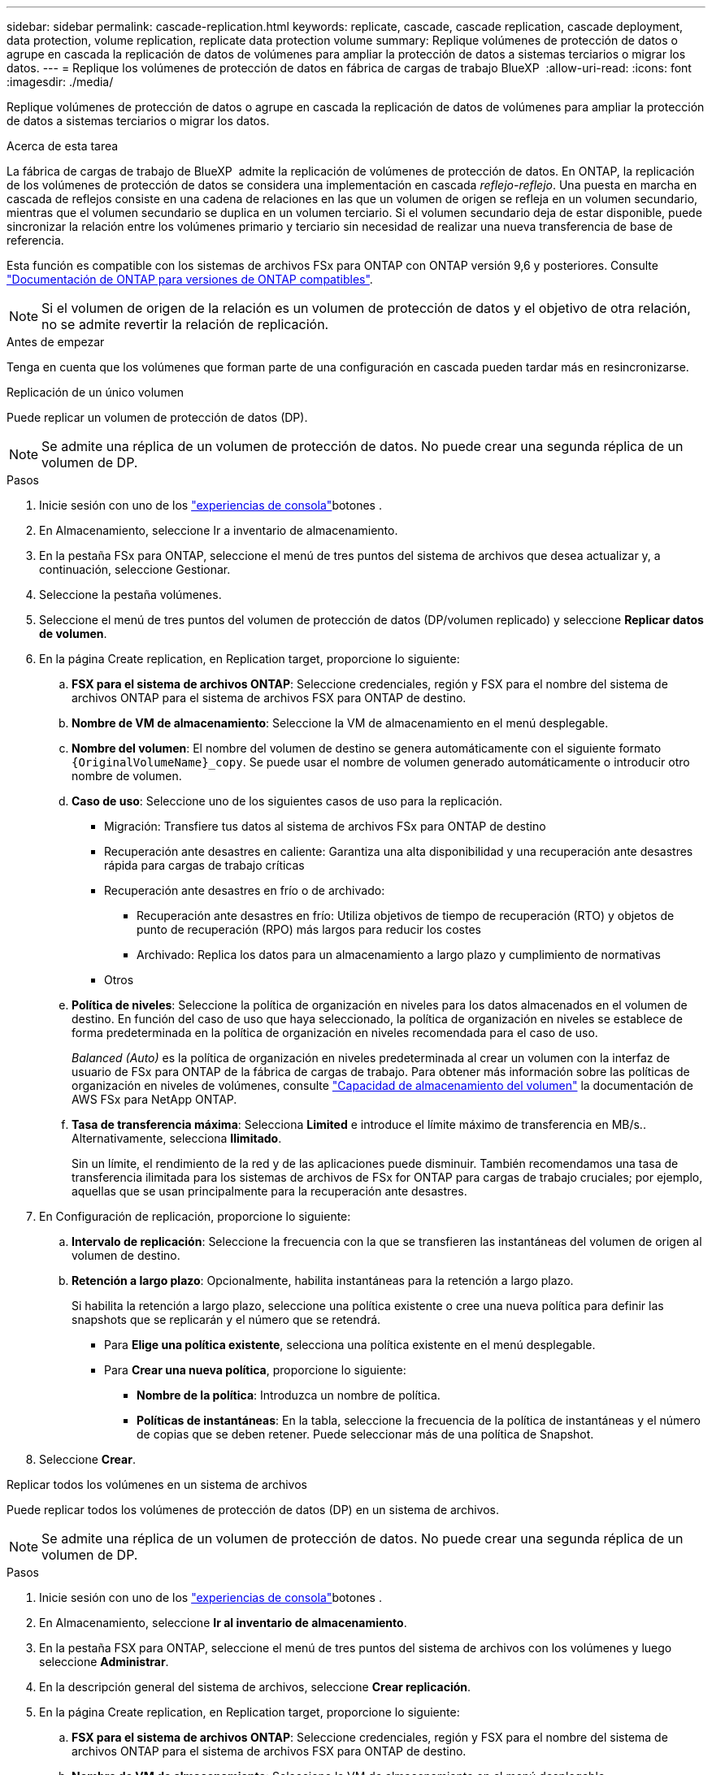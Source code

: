 ---
sidebar: sidebar 
permalink: cascade-replication.html 
keywords: replicate, cascade, cascade replication, cascade deployment, data protection, volume replication, replicate data protection volume 
summary: Replique volúmenes de protección de datos o agrupe en cascada la replicación de datos de volúmenes para ampliar la protección de datos a sistemas terciarios o migrar los datos. 
---
= Replique los volúmenes de protección de datos en fábrica de cargas de trabajo BlueXP 
:allow-uri-read: 
:icons: font
:imagesdir: ./media/


[role="lead"]
Replique volúmenes de protección de datos o agrupe en cascada la replicación de datos de volúmenes para ampliar la protección de datos a sistemas terciarios o migrar los datos.

.Acerca de esta tarea
La fábrica de cargas de trabajo de BlueXP  admite la replicación de volúmenes de protección de datos. En ONTAP, la replicación de los volúmenes de protección de datos se considera una implementación en cascada _reflejo-reflejo_. Una puesta en marcha en cascada de reflejos consiste en una cadena de relaciones en las que un volumen de origen se refleja en un volumen secundario, mientras que el volumen secundario se duplica en un volumen terciario. Si el volumen secundario deja de estar disponible, puede sincronizar la relación entre los volúmenes primario y terciario sin necesidad de realizar una nueva transferencia de base de referencia.

Esta función es compatible con los sistemas de archivos FSx para ONTAP con ONTAP versión 9,6 y posteriores. Consulte link:https://docs.netapp.com/us-en/ontap/data-protection/compatible-ontap-versions-snapmirror-concept.html#snapmirror-disaster-recovery-relationships["Documentación de ONTAP para versiones de ONTAP compatibles"^].


NOTE: Si el volumen de origen de la relación es un volumen de protección de datos y el objetivo de otra relación, no se admite revertir la relación de replicación.

.Antes de empezar
Tenga en cuenta que los volúmenes que forman parte de una configuración en cascada pueden tardar más en resincronizarse.

[role="tabbed-block"]
====
.Replicación de un único volumen
--
Puede replicar un volumen de protección de datos (DP).


NOTE: Se admite una réplica de un volumen de protección de datos. No puede crear una segunda réplica de un volumen de DP.

.Pasos
. Inicie sesión con uno de los link:https://docs.netapp.com/us-en/workload-setup-admin/console-experiences.html["experiencias de consola"^]botones .
. En Almacenamiento, seleccione Ir a inventario de almacenamiento.
. En la pestaña FSx para ONTAP, seleccione el menú de tres puntos del sistema de archivos que desea actualizar y, a continuación, seleccione Gestionar.
. Seleccione la pestaña volúmenes.
. Seleccione el menú de tres puntos del volumen de protección de datos (DP/volumen replicado) y seleccione *Replicar datos de volumen*.
. En la página Create replication, en Replication target, proporcione lo siguiente:
+
.. *FSX para el sistema de archivos ONTAP*: Seleccione credenciales, región y FSX para el nombre del sistema de archivos ONTAP para el sistema de archivos FSX para ONTAP de destino.
.. *Nombre de VM de almacenamiento*: Seleccione la VM de almacenamiento en el menú desplegable.
.. *Nombre del volumen*: El nombre del volumen de destino se genera automáticamente con el siguiente formato `{OriginalVolumeName}_copy`. Se puede usar el nombre de volumen generado automáticamente o introducir otro nombre de volumen.
.. *Caso de uso*: Seleccione uno de los siguientes casos de uso para la replicación.
+
*** Migración: Transfiere tus datos al sistema de archivos FSx para ONTAP de destino
*** Recuperación ante desastres en caliente: Garantiza una alta disponibilidad y una recuperación ante desastres rápida para cargas de trabajo críticas
*** Recuperación ante desastres en frío o de archivado:
+
**** Recuperación ante desastres en frío: Utiliza objetivos de tiempo de recuperación (RTO) y objetos de punto de recuperación (RPO) más largos para reducir los costes
**** Archivado: Replica los datos para un almacenamiento a largo plazo y cumplimiento de normativas


*** Otros


.. *Política de niveles*: Seleccione la política de organización en niveles para los datos almacenados en el volumen de destino. En función del caso de uso que haya seleccionado, la política de organización en niveles se establece de forma predeterminada en la política de organización en niveles recomendada para el caso de uso.
+
_Balanced (Auto)_ es la política de organización en niveles predeterminada al crear un volumen con la interfaz de usuario de FSx para ONTAP de la fábrica de cargas de trabajo. Para obtener más información sobre las políticas de organización en niveles de volúmenes, consulte link:https://docs.aws.amazon.com/fsx/latest/ONTAPGuide/volume-storage-capacity.html#data-tiering-policy["Capacidad de almacenamiento del volumen"^] la documentación de AWS FSx para NetApp ONTAP.

.. *Tasa de transferencia máxima*: Selecciona *Limited* e introduce el límite máximo de transferencia en MB/s.. Alternativamente, selecciona *Ilimitado*.
+
Sin un límite, el rendimiento de la red y de las aplicaciones puede disminuir. También recomendamos una tasa de transferencia ilimitada para los sistemas de archivos de FSx for ONTAP para cargas de trabajo cruciales; por ejemplo, aquellas que se usan principalmente para la recuperación ante desastres.



. En Configuración de replicación, proporcione lo siguiente:
+
.. *Intervalo de replicación*: Seleccione la frecuencia con la que se transfieren las instantáneas del volumen de origen al volumen de destino.
.. *Retención a largo plazo*: Opcionalmente, habilita instantáneas para la retención a largo plazo.
+
Si habilita la retención a largo plazo, seleccione una política existente o cree una nueva política para definir las snapshots que se replicarán y el número que se retendrá.

+
*** Para *Elige una política existente*, selecciona una política existente en el menú desplegable.
*** Para *Crear una nueva política*, proporcione lo siguiente:
+
**** *Nombre de la política*: Introduzca un nombre de política.
**** *Políticas de instantáneas*: En la tabla, seleccione la frecuencia de la política de instantáneas y el número de copias que se deben retener. Puede seleccionar más de una política de Snapshot.






. Seleccione *Crear*.


--
.Replicar todos los volúmenes en un sistema de archivos
--
Puede replicar todos los volúmenes de protección de datos (DP) en un sistema de archivos.


NOTE: Se admite una réplica de un volumen de protección de datos. No puede crear una segunda réplica de un volumen de DP.

.Pasos
. Inicie sesión con uno de los link:https://docs.netapp.com/us-en/workload-setup-admin/console-experiences.html["experiencias de consola"^]botones .
. En Almacenamiento, seleccione *Ir al inventario de almacenamiento*.
. En la pestaña FSX para ONTAP, seleccione el menú de tres puntos del sistema de archivos con los volúmenes y luego seleccione *Administrar*.
. En la descripción general del sistema de archivos, seleccione *Crear replicación*.
. En la página Create replication, en Replication target, proporcione lo siguiente:
+
.. *FSX para el sistema de archivos ONTAP*: Seleccione credenciales, región y FSX para el nombre del sistema de archivos ONTAP para el sistema de archivos FSX para ONTAP de destino.
.. *Nombre de VM de almacenamiento*: Seleccione la VM de almacenamiento en el menú desplegable.
.. *Nombre del volumen*: El nombre del volumen de destino se genera automáticamente con el siguiente formato `{OriginalVolumeName}_copy`.
.. *Política de niveles*: Seleccione la política de organización en niveles para los datos almacenados en el volumen de destino.
+
_Auto_ es la política de organización en niveles predeterminada al crear un volumen mediante la interfaz de usuario de FSx para ONTAP de la fábrica de cargas de trabajo. Para obtener más información sobre las políticas de organización en niveles de volúmenes, consulte link:https://docs.aws.amazon.com/fsx/latest/ONTAPGuide/volume-storage-capacity.html#data-tiering-policy["Capacidad de almacenamiento del volumen"^]la documentación de AWS FSx para NetApp ONTAP.

.. *Tasa de transferencia máxima*: Seleccione *Limited* e introduzca el límite máximo de transferencia en MIB/s.. Alternativamente, selecciona *Ilimitado*.
+
Sin un límite, el rendimiento de la red y de las aplicaciones puede disminuir. También recomendamos una tasa de transferencia ilimitada para los sistemas de archivos de FSx for ONTAP para cargas de trabajo cruciales; por ejemplo, aquellas que se usan principalmente para la recuperación ante desastres.



. En Configuración de replicación, proporcione lo siguiente:
+
.. *Intervalo de replicación*: Seleccione la frecuencia con la que se transfieren las instantáneas del volumen de origen al volumen de destino.
.. *Retención a largo plazo*: Opcionalmente, habilita instantáneas para la retención a largo plazo.
+
Si habilita la retención a largo plazo, seleccione una política existente o cree una nueva política para definir las snapshots que se replicarán y el número que se retendrá.

+
*** Para *Elige una política existente*, selecciona una política existente en el menú desplegable.
*** Para *Crear una nueva política*, proporcione lo siguiente:
+
**** *Nombre de la política*: Introduzca un nombre de política.
**** *Políticas de instantáneas*: En la tabla, seleccione la frecuencia de la política de instantáneas y el número de copias que se deben retener. Puede seleccionar más de una política de Snapshot.






. Seleccione *Crear*.


--
====
.Resultado
El volumen o los volúmenes replicados se replican y aparecen en la pestaña *Relaciones de replicación* en el sistema de archivos FSX for ONTAP de destino.
